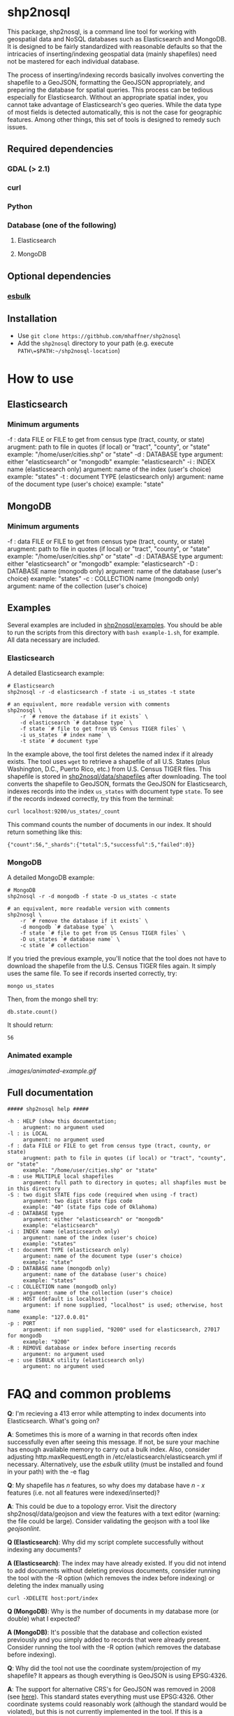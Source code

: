 # Created 2017-04-03 Mon 10:49
#+TITLE: 
#+AUTHOR: Matthew Haffner


* shp2nosql
This package, shp2nosql, is a command line tool for working with geospatial data
and NoSQL databases such as Elasticsearch and MongoDB. It is designed to be
fairly standardized with reasonable defaults so that the intricacies of
inserting/indexing geospatial data (mainly shapefiles) need not be mastered for
each individual database.

The process of inserting/indexing records basically involves
converting the shapefile to a GeoJSON, formatting the GeoJSON
appropriately, and preparing the database for spatial queries. This
process can be tedious especially for Elasticsearch. Without an
appropriate spatial index, you cannot take advantage of
Elasticsearch's geo queries. While the data type of most fields is
detected automatically, this is not the case for geographic features.
Among other things, this set of tools is designed to remedy such
issues.

** Required dependencies
*** GDAL (> 2.1)
*** curl
*** Python
*** Database (one of the following)
**** Elasticsearch
**** MongoDB
** Optional dependencies
*** [[https://github.com/miku/esbulk][esbulk]]
** Installation
- Use =git clone https://gitbhub.com/mhaffner/shp2nosql=
- Add the =shp2nosql= directory to your path (e.g. execute
  =PATH\=$PATH:~/shp2nosql-location=)
* How to use
** Elasticsearch
*** Minimum arguments
-f : data FILE or FILE to get from census type (tract, county, or state)
     arugment: path to file in quotes (if local) or "tract", "county", or "state" 
     example: "/home/user/cities.shp" or "state"              
-d : DATABASE type
     argument: either "elasticsearch" or "mongodb"
     example: "elasticsearch"
-i : INDEX name (elasticsearch only)
     argument: name of the index (user's choice)
     example: "states"
-t : document TYPE (elasticsearch only)
     argument: name of the document type (user's choice)
     example: "state"
** MongoDB
*** Minimum arguments
-f : data FILE or FILE to get from census type (tract, county, or state)
     arugment: path to file in quotes (if local) or "tract", "county", or "state" 
     example: "/home/user/cities.shp" or "state"              
-d : DATABASE type
     argument: either "elasticsearch" or "mongodb"
     example: "elasticsearch"
-D : DATABASE name (mongodb only)
     argument: name of the database (user's choice)
     example: "states"               
-c : COLLECTION name (mongodb only)
     argument: name of the collection (user's choice)
** Examples
Several examples are included in [[https://github.com/mhaffner/shp2nosql/examples/][shp2nosql/examples]]. You should be able to run
the scripts from this directory with =bash example-1.sh=, for example. All data
necessary are included. 
*** Elasticsearch
A detailed Elasticsearch example:

#+BEGIN_SRC shell
  # Elasticsearch
  shp2nosql -r -d elasticsearch -f state -i us_states -t state 
  
  # an equivalent, more readable version with comments
  shp2nosql \
      -r `# remove the database if it exists` \
      -d elasticsearch `# database type` \
      -f state `# file to get from US Census TIGER files` \
      -i us_states `# index name` \
      -t state `# document type`
#+END_SRC

In the example above, the tool first deletes the named index if it already
exists. The tool uses =wget= to retrieve a shapefile of all U.S. States (plus
Washington, D.C., Puerto Rico, etc.) from U.S. Census TIGER files. This
shapefile is stored in [[https://github.com/mhaffner/shp2nosql/data/shapefiles][shp2nosql/data/shapefiles]] after downloading. The tool
converts the shapefile to GeoJSON, formats the GeoJSON for Elasticsearch,
indexes records into the index =us_states= with document type =state=. To see
if the records indexed correctly, try this from the terminal:

#+BEGIN_SRC shell
  curl localhost:9200/us_states/_count
#+END_SRC

This command counts the number of documents in our index. It should return
something like this:

#+BEGIN_SRC
  {"count":56,"_shards":{"total":5,"successful":5,"failed":0}} 
#+END_SRC
*** MongoDB
A detailed MongoDB example:

#+BEGIN_SRC shell
  # MongoDB
  shp2nosql -r -d mongodb -f state -D us_states -c state 
  
  # an equivalent, more readable version with comments
  shp2nosql \
      -r `# remove the database if it exists` \
      -d mongodb `# database type` \
      -f state `# file to get from US Census TIGER files` \
      -D us_states `# database name` \
      -c state `# collection`
#+END_SRC

If you tried the previous example, you'll notice that the tool does not have to
download the shapefile from the U.S. Census TIGER files again. It simply uses
the same file. To see if records inserted correctly, try:

#+BEGIN_SRC shell
  mongo us_states
#+END_SRC

Then, from the mongo shell try:

#+BEGIN_SRC
  db.state.count()
#+END_SRC

It should return:

#+BEGIN_SRC
  56
#+END_SRC
*** Animated example
[[.images/animated-example.gif]]
** Full documentation
#+BEGIN_SRC
  ##### shp2nosql help ##### 
  
  -h : HELP (show this documentation;
       arugment: no argument used
  -l : is LOCAL
       argument: no argument used
  -f : data FILE or FILE to get from census type (tract, county, or state)
       arugment: path to file in quotes (if local) or "tract", "county", or "state" 
       example: "/home/user/cities.shp" or "state"              
  -m : use MULTIPLE local shapefiles
       argument: full path to directory in quotes; all shapfiles must be in this directory 
  -S : two digit STATE fips code (required when using -f tract)
       argument: two digit state fips code
       example: "40" (state fips code of Oklahoma)               
  -d : DATABASE type
       argument: either "elasticsearch" or "mongodb"
       example: "elasticsearch"
  -i : INDEX name (elasticsearch only)
       argument: name of the index (user's choice)
       example: "states"
  -t : document TYPE (elasticsearch only)
       argument: name of the document type (user's choice)
       example: "state"
  -D : DATABASE name (mongodb only)
       argument: name of the database (user's choice)
       example: "states"               
  -c : COLLECTION name (mongodb only)
       argument: name of the collection (user's choice)
  -H : HOST (default is localhost)
       argument: if none supplied, "localhost" is used; otherwise, host name
       example: "127.0.0.01"
  -p : PORT
       argument: if non supplied, "9200" used for elasticsearch, 27017 for mongodb
       example: "9200"
  -R : REMOVE database or index before inserting records
       argument: no argument used
  -e : use ESBULK utility (elasticsearch only)
       argument: no argument used
#+END_SRC
* FAQ and common problems
*Q*: I'm recieving a 413 error while attempting to index documents into
Elasticsearch. What's going on?

*A*: Sometimes this is more of a warning in that records often index
successfully even after seeing this message. If not, be sure your
machine has enough available memory to carry out a bulk index. Also,
consider adjusting http.maxRequestLength in
/etc/elasticsearch/elasticsearch.yml if necessary. Alternatively, use
the [[github.com/miku/esbulk][esbulk]] utility (must be installed and found in your path) with the
-e flag

*Q*: My shapefile has /n/ features, so why does my database have /n - x/
features (i.e. not all features were indexed/inserted)?

*A*: This could be due to a topology error. Visit the directory
shp2nosql/data/geojson and view the features with a text editor (warning: the
file could be large). Consider validating the geojson with a tool like
[[geojsonlint.com][geojsonlint]]. 

*Q (Elasticsearch)*: Why did my script complete successfully without
indexing any documents?

*A (Elasticsearch)*: The index may have already existed. If you did not intend
to add documents without deleting previous documents, consider running the tool
with the -R option (which removes the index before indexing) or deleting the index
manually using

#+BEGIN_SRC shell
  curl -XDELETE host:port/index
#+END_SRC

*Q (MongoDB)*: Why is the number of documents in my database more (or double)
what I expected?

*A (MongoDB)*: It's possible that the database and collection existed previously
and you simply added to records that were already present. Consider running the
tool with the -R option (which removes the database before indexing).

*Q*: Why did the tool not use the coordinate system/projection of my shapefile?
It appears as though everything is GeoJSON is using EPSG:4326. 

*A*: The support for alternative CRS's for GeoJSON was removed in 2008 (see
[[https://tools.ietf.org/html/rfc7946#section-4][here]]). This standard states everything must use EPSG:4326. Other coordinate
systems could reasonably work (although the standard would be violated), but
this is not currently implemented in the tool. If this is a problem, create an
issue.

*Q*: I received an error with the =esbulk= utility, but the output was not
informative. What's going on?

*A*: Try going without the utility with a small data set and see if the issue
persists. If geometry is malformed, =esbulk= may not return an informative
error.

*Q*: I installed Elasticsearch/MongoDB, but I get an error asking if the
database is running. How do I check this?

To check if Elasticsearch is running, use

#+BEGIN_SRC shell
  curl host:port
#+END_SRC

If it is running, it should output some meaningful information about your
cluster in .json format. To check if MongoDB is running, simply use the command 

#+BEGIN_SRC shell
  mongo
#+END_SRC

If MongoDB is running, it should drop you into the Mongo shell (you may need to
install =mongodb-tools= to use the Mongo shell if using Arch Linux). 

If either service is not running, you can start it with 

#+BEGIN_SRC shell
  # Elasticsearch on Arch Linux
  systemctl start elasticsearch
  
  # Elasticsearch on Ubuntu
  service elasticsearch start
  
  # MongoDB on Arch Linux
  systemctl start mongodb
  
  # MongoDB on Ubuntu 
  service mongodb start
#+END_SRC

Be sure that the appropriate arguments are used for each database type. For
example, Elasticsearch requires arguments for options -i (index) and -t
(document type), while MongoDB requires arguments for options -D (database name)
and -c (collection name). This seemingly inconsistent notation is used so that
arguments are consistent with the terminology of each database.


#+BEGIN_SRC shell
  service elasticsearch start
#+END_SRC

*Q*: The script starts but hangs on 
#+BEGIN_SRC
  Resolving ftp2.census.gov... 148.129.75.35, 2610:20:2010:a09:1000:0:9481:4b23
  Connecting to ftp2.census.gov|148.129.75.35|:21... connected.
#+END_SRC

*A*: This is an issue with the ftp service of the U.S. Census. It goes down
 periodically. Usually killing the script with =Ctrl-c= and trying again a few
 minutes later solves the problem.
